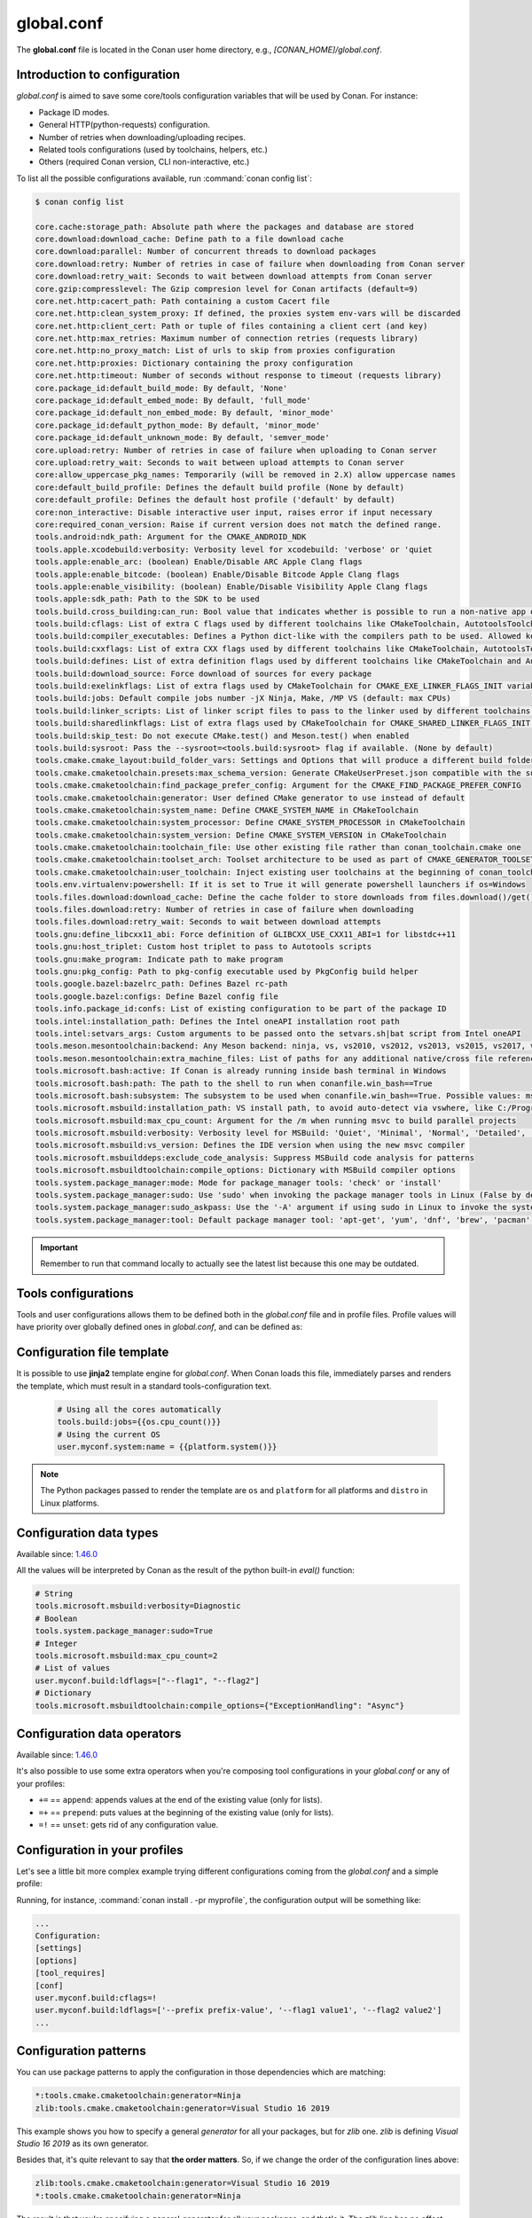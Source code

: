 .. _reference_config_files_global_conf:

global.conf
===========

The **global.conf** file is located in the Conan user home directory, e.g., *[CONAN_HOME]/global.conf*.

Introduction to configuration
-----------------------------

*global.conf* is aimed to save some core/tools configuration variables that will be used by Conan. For instance:

* Package ID modes.
* General HTTP(python-requests) configuration.
* Number of retries when downloading/uploading recipes.
* Related tools configurations (used by toolchains, helpers, etc.)
* Others (required Conan version, CLI non-interactive, etc.)


To list all the possible configurations available, run :command:`conan config list`:

.. code-block:: text

    $ conan config list

    core.cache:storage_path: Absolute path where the packages and database are stored
    core.download:download_cache: Define path to a file download cache
    core.download:parallel: Number of concurrent threads to download packages
    core.download:retry: Number of retries in case of failure when downloading from Conan server
    core.download:retry_wait: Seconds to wait between download attempts from Conan server
    core.gzip:compresslevel: The Gzip compresion level for Conan artifacts (default=9)
    core.net.http:cacert_path: Path containing a custom Cacert file
    core.net.http:clean_system_proxy: If defined, the proxies system env-vars will be discarded
    core.net.http:client_cert: Path or tuple of files containing a client cert (and key)
    core.net.http:max_retries: Maximum number of connection retries (requests library)
    core.net.http:no_proxy_match: List of urls to skip from proxies configuration
    core.net.http:proxies: Dictionary containing the proxy configuration
    core.net.http:timeout: Number of seconds without response to timeout (requests library)
    core.package_id:default_build_mode: By default, 'None'
    core.package_id:default_embed_mode: By default, 'full_mode'
    core.package_id:default_non_embed_mode: By default, 'minor_mode'
    core.package_id:default_python_mode: By default, 'minor_mode'
    core.package_id:default_unknown_mode: By default, 'semver_mode'
    core.upload:retry: Number of retries in case of failure when uploading to Conan server
    core.upload:retry_wait: Seconds to wait between upload attempts to Conan server
    core:allow_uppercase_pkg_names: Temporarily (will be removed in 2.X) allow uppercase names
    core:default_build_profile: Defines the default build profile (None by default)
    core:default_profile: Defines the default host profile ('default' by default)
    core:non_interactive: Disable interactive user input, raises error if input necessary
    core:required_conan_version: Raise if current version does not match the defined range.
    tools.android:ndk_path: Argument for the CMAKE_ANDROID_NDK
    tools.apple.xcodebuild:verbosity: Verbosity level for xcodebuild: 'verbose' or 'quiet
    tools.apple:enable_arc: (boolean) Enable/Disable ARC Apple Clang flags
    tools.apple:enable_bitcode: (boolean) Enable/Disable Bitcode Apple Clang flags
    tools.apple:enable_visibility: (boolean) Enable/Disable Visibility Apple Clang flags
    tools.apple:sdk_path: Path to the SDK to be used
    tools.build.cross_building:can_run: Bool value that indicates whether is possible to run a non-native app on the same architecture. It's used by 'can_run' tool
    tools.build:cflags: List of extra C flags used by different toolchains like CMakeToolchain, AutotoolsToolchain and MesonToolchain
    tools.build:compiler_executables: Defines a Python dict-like with the compilers path to be used. Allowed keys {'c', 'cpp', 'cuda', 'objc', 'objcxx', 'rc', 'fortran', 'asm', 'hip', 'ispc'}
    tools.build:cxxflags: List of extra CXX flags used by different toolchains like CMakeToolchain, AutotoolsToolchain and MesonToolchain
    tools.build:defines: List of extra definition flags used by different toolchains like CMakeToolchain and AutotoolsToolchain
    tools.build:download_source: Force download of sources for every package
    tools.build:exelinkflags: List of extra flags used by CMakeToolchain for CMAKE_EXE_LINKER_FLAGS_INIT variable
    tools.build:jobs: Default compile jobs number -jX Ninja, Make, /MP VS (default: max CPUs)
    tools.build:linker_scripts: List of linker script files to pass to the linker used by different toolchains like CMakeToolchain, AutotoolsToolchain, and MesonToolchain
    tools.build:sharedlinkflags: List of extra flags used by CMakeToolchain for CMAKE_SHARED_LINKER_FLAGS_INIT variable
    tools.build:skip_test: Do not execute CMake.test() and Meson.test() when enabled
    tools.build:sysroot: Pass the --sysroot=<tools.build:sysroot> flag if available. (None by default)
    tools.cmake.cmake_layout:build_folder_vars: Settings and Options that will produce a different build folder and different CMake presets names
    tools.cmake.cmaketoolchain.presets:max_schema_version: Generate CMakeUserPreset.json compatible with the supplied schema version
    tools.cmake.cmaketoolchain:find_package_prefer_config: Argument for the CMAKE_FIND_PACKAGE_PREFER_CONFIG
    tools.cmake.cmaketoolchain:generator: User defined CMake generator to use instead of default
    tools.cmake.cmaketoolchain:system_name: Define CMAKE_SYSTEM_NAME in CMakeToolchain
    tools.cmake.cmaketoolchain:system_processor: Define CMAKE_SYSTEM_PROCESSOR in CMakeToolchain
    tools.cmake.cmaketoolchain:system_version: Define CMAKE_SYSTEM_VERSION in CMakeToolchain
    tools.cmake.cmaketoolchain:toolchain_file: Use other existing file rather than conan_toolchain.cmake one
    tools.cmake.cmaketoolchain:toolset_arch: Toolset architecture to be used as part of CMAKE_GENERATOR_TOOLSET in CMakeToolchain
    tools.cmake.cmaketoolchain:user_toolchain: Inject existing user toolchains at the beginning of conan_toolchain.cmake
    tools.env.virtualenv:powershell: If it is set to True it will generate powershell launchers if os=Windows
    tools.files.download:download_cache: Define the cache folder to store downloads from files.download()/get()
    tools.files.download:retry: Number of retries in case of failure when downloading
    tools.files.download:retry_wait: Seconds to wait between download attempts
    tools.gnu:define_libcxx11_abi: Force definition of GLIBCXX_USE_CXX11_ABI=1 for libstdc++11
    tools.gnu:host_triplet: Custom host triplet to pass to Autotools scripts
    tools.gnu:make_program: Indicate path to make program
    tools.gnu:pkg_config: Path to pkg-config executable used by PkgConfig build helper
    tools.google.bazel:bazelrc_path: Defines Bazel rc-path
    tools.google.bazel:configs: Define Bazel config file
    tools.info.package_id:confs: List of existing configuration to be part of the package ID
    tools.intel:installation_path: Defines the Intel oneAPI installation root path
    tools.intel:setvars_args: Custom arguments to be passed onto the setvars.sh|bat script from Intel oneAPI
    tools.meson.mesontoolchain:backend: Any Meson backend: ninja, vs, vs2010, vs2012, vs2013, vs2015, vs2017, vs2019, xcode
    tools.meson.mesontoolchain:extra_machine_files: List of paths for any additional native/cross file references to be appended to the existing Conan ones
    tools.microsoft.bash:active: If Conan is already running inside bash terminal in Windows
    tools.microsoft.bash:path: The path to the shell to run when conanfile.win_bash==True
    tools.microsoft.bash:subsystem: The subsystem to be used when conanfile.win_bash==True. Possible values: msys2, msys, cygwin, wsl, sfu
    tools.microsoft.msbuild:installation_path: VS install path, to avoid auto-detect via vswhere, like C:/Program Files (x86)/Microsoft Visual Studio/2019/Community. Use empty string to disable
    tools.microsoft.msbuild:max_cpu_count: Argument for the /m when running msvc to build parallel projects
    tools.microsoft.msbuild:verbosity: Verbosity level for MSBuild: 'Quiet', 'Minimal', 'Normal', 'Detailed', 'Diagnostic'
    tools.microsoft.msbuild:vs_version: Defines the IDE version when using the new msvc compiler
    tools.microsoft.msbuilddeps:exclude_code_analysis: Suppress MSBuild code analysis for patterns
    tools.microsoft.msbuildtoolchain:compile_options: Dictionary with MSBuild compiler options
    tools.system.package_manager:mode: Mode for package_manager tools: 'check' or 'install'
    tools.system.package_manager:sudo: Use 'sudo' when invoking the package manager tools in Linux (False by default)
    tools.system.package_manager:sudo_askpass: Use the '-A' argument if using sudo in Linux to invoke the system package manager (False by default)
    tools.system.package_manager:tool: Default package manager tool: 'apt-get', 'yum', 'dnf', 'brew', 'pacman', 'choco', 'zypper', 'pkg' or 'pkgutil'


.. important::

    Remember to run that command locally to actually see the latest list because this one may be outdated.


Tools configurations
--------------------

Tools and user configurations allows them to be defined both in the *global.conf* file and in profile files. Profile values will
have priority over globally defined ones in *global.conf*, and can be defined as:

.. code-block:: text
    :caption: profile (not global.conf)

    [settings]
    ...

    [conf]
    tools.microsoft.msbuild:verbosity=Diagnostic
    tools.microsoft.msbuild:max_cpu_count=2
    tools.microsoft.msbuild:vs_version = 16
    tools.build:jobs=10


Configuration file template
---------------------------


It is possible to use **jinja2** template engine for *global.conf*. When Conan loads this file, immediately parses
and renders the template, which must result in a standard tools-configuration text.

  .. code:: jinja

     # Using all the cores automatically
     tools.build:jobs={{os.cpu_count()}}
     # Using the current OS
     user.myconf.system:name = {{platform.system()}}


.. note::

    The Python packages passed to render the template are ``os`` and ``platform`` for all platforms and ``distro`` in Linux platforms.


Configuration data types
------------------------

Available since: `1.46.0 <https://github.com/conan-io/conan/releases/tag/1.46.0>`_

All the values will be interpreted by Conan as the result of the python built-in `eval()` function:

.. code-block:: text

    # String
    tools.microsoft.msbuild:verbosity=Diagnostic
    # Boolean
    tools.system.package_manager:sudo=True
    # Integer
    tools.microsoft.msbuild:max_cpu_count=2
    # List of values
    user.myconf.build:ldflags=["--flag1", "--flag2"]
    # Dictionary
    tools.microsoft.msbuildtoolchain:compile_options={"ExceptionHandling": "Async"}


Configuration data operators
----------------------------

Available since: `1.46.0 <https://github.com/conan-io/conan/releases/tag/1.46.0>`_

It's also possible to use some extra operators when you're composing tool configurations in your *global.conf* or
any of your profiles:

* ``+=`` == ``append``: appends values at the end of the existing value (only for lists).
* ``=+`` == ``prepend``: puts values at the beginning of the existing value (only for lists).
* ``=!`` == ``unset``: gets rid of any configuration value.

.. code-block:: text
    :caption: *myprofile*

    [settings]
    ...

    [conf]
    # Define the value => ["-f1"]
    user.myconf.build:flags=["-f1"]

    # Append the value ["-f2"] => ["-f1", "-f2"]
    user.myconf.build:flags+=["-f2"]

    # Prepend the value ["-f0"] => ["-f0", "-f1", "-f2"]
    user.myconf.build:flags=+["-f0"]

    # Unset the value
    user.myconf.build:flags=!


Configuration in your profiles
--------------------------------

Let's see a little bit more complex example trying different configurations coming from the *global.conf* and a simple profile:

.. code-block:: text
    :caption: *global.conf*

    # Defining several lists
    user.myconf.build:ldflags=["--flag1 value1"]
    user.myconf.build:cflags=["--flag1 value1"]


.. code-block:: text
    :caption: *myprofile*

    [settings]
    ...

    [conf]
    # Appending values into the existing list
    user.myconf.build:ldflags+=["--flag2 value2"]

    # Unsetting the existing value (it'd be like we define it as an empty value)
    user.myconf.build:cflags=!

    # Prepending values into the existing list
    user.myconf.build:ldflags=+["--prefix prefix-value"]


Running, for instance, :command:`conan install . -pr myprofile`, the configuration output will be something like:

.. code-block:: bash

    ...
    Configuration:
    [settings]
    [options]
    [tool_requires]
    [conf]
    user.myconf.build:cflags=!
    user.myconf.build:ldflags=['--prefix prefix-value', '--flag1 value1', '--flag2 value2']
    ...


Configuration patterns
----------------------

You can use package patterns to apply the configuration in those dependencies which are matching:

.. code-block:: text

    *:tools.cmake.cmaketoolchain:generator=Ninja
    zlib:tools.cmake.cmaketoolchain:generator=Visual Studio 16 2019

This example shows you how to specify a general `generator` for all your packages, but for `zlib` one. `zlib` is defining
`Visual Studio 16 2019` as its own generator.

Besides that, it's quite relevant to say that **the order matters**. So, if we change the order of the
configuration lines above:

.. code-block:: text

    zlib:tools.cmake.cmaketoolchain:generator=Visual Studio 16 2019
    *:tools.cmake.cmaketoolchain:generator=Ninja

The result is that you're specifying a general `generator` for all your packages, and that's it. The `zlib` line has no
effect because it's the first one evaluated, and after that, Conan is overriding that specific pattern with the most
general one, so it deserves to pay special attention to the order.


.. _conf_in_recipes:

Configuration in your recipes
-------------------------------

From Conan 1.46, the user interface to manage the configurations in your recipes has been improved. The ``self.conf_info``
object has the following methods available:

* ``get(name, default=None, check_type=None)``: gets the value for the given configuration name. Besides that you can pass
  ``check_type`` to check the Python type matches with the value type returned, e.g., ``check_type=list``. If the configuration
  does not exist, ``default`` will be returned instead. Notice that this ``default`` value won't be affected by the ``check_type=list`` param.
* ``pop(name, default=None)``: removes (if exists) the configuration name given. If the configuration does not exist,
  ``default`` will be returned instead.
* ``define(name, value)``: sets ``value`` for the given configuration name. If it already exists, the configuration will be
  overwritten with the new value.
* ``append(name, value)``: (only available for ``list``) appends ``value`` into the existing list for the given configuration name. If the list does not
  exist yet, it'll be created with the value given by default. ``value`` can be a list or a single value.
* ``prepend(name, value)``: (only available for ``list``) prepends ``value`` into the existing list for the given configuration name. If the list does not
  exist yet, it'll be created with the value given by default. ``value`` can be a list or a single value.
* ``update(name, value)``: (only available for ``dict``) updates the existing dictionary with ``value`` for the given configuration name. If the dict does not
  exist yet, it'll be created with the value given by default. ``value`` must be another dictionary.
* ``remove(name, value)``: (only available for ``dict`` and ``list``) removes ``value`` from the existing value for the given configuration name.
* ``unset(name)``: removes any existing value for the given configuration name. It's behaving like using ``define(name, None)``.

This example illustrates all of these methods:

.. code-block:: python

    import os
    from conan import ConanFile

    class Pkg(ConanFile):
        name = "pkg"

        def package_info(self):
            # Setting values
            self.conf_info.define("tools.microsoft.msbuild:verbosity", "Diagnostic")
            self.conf_info.define("tools.system.package_manager:sudo", True)
            self.conf_info.define("tools.microsoft.msbuild:max_cpu_count", 2)
            self.conf_info.define("user.myconf.build:ldflags", ["--flag1", "--flag2"])
            self.conf_info.define("tools.microsoft.msbuildtoolchain:compile_options", {"ExceptionHandling": "Async"})
            # Getting values
            self.conf_info.get("tools.microsoft.msbuild:verbosity")  # == "Diagnostic"
            # Getting default values from configurations that don't exist yet
            self.conf_info.get("user.myotherconf.build:cxxflags", default=["--flag3"])  # == ["--flag3"]
            # Getting values and ensuring the gotten type is the passed one otherwise an exception will be raised
            self.conf_info.get("tools.system.package_manager:sudo", check_type=bool)  # == True
            self.conf_info.get("tools.system.package_manager:sudo", check_type=int)  # ERROR! It raises a ConanException
            # Modifying configuration list-like values
            self.conf_info.append("user.myconf.build:ldflags", "--flag3")  # == ["--flag1", "--flag2", "--flag3"]
            self.conf_info.prepend("user.myconf.build:ldflags", "--flag0")  # == ["--flag0", "--flag1", "--flag2", "--flag3"]
            # Modifying configuration dict-like values
            self.conf_info.update("tools.microsoft.msbuildtoolchain:compile_options", {"ExpandAttributedSource": "false"})
            # Unset any value
            self.conf_info.unset("tools.microsoft.msbuildtoolchain:compile_options")
            # Remove
            self.conf_info.remove("user.myconf.build:ldflags", "--flag1")  # == ["--flag0", "--flag2", "--flag3"]
            # Removing completely the configuration
            self.conf_info.pop("tools.system.package_manager:sudo")


.. important::

    Legacy configuration methods to set/get values like ``self.conf_info["xxxxx"] = "yyyyy"`` and ``v = self.conf_info["xxxxx"]`` are
    deprecated since Conan 1.46 version. Use ``self.conf_info.define("xxxxx", "yyyyy")`` and ``v = self.conf_info.get("xxxxx")`` instead
    like the example above.


Configuration from build_requires
---------------------------------

From Conan 1.37, it is possible to define configuration in packages that are ``build_requires``. For example, assuming
there is a package that bundles the AndroidNDK, it could define the location of such NDK to the ``tools.android:ndk_path``
configuration as:


.. code-block:: python

    import os
    from conan import ConanFile

    class Pkg(ConanFile):
        name = "android_ndk"

        def package_info(self):
            self.conf_info.define("tools.android:ndk_path", os.path.join(self.package_folder, "ndk"))


Note that this only propagates from the immediate, direct ``build_requires`` of a recipe.


Configuration of client certificates
------------------------------------

Conan supports client TLS certificates. You can configure the path to your existing *Cacert* file and/or your client
certificate (and the key) using the following configuration variables:

* ``core.net.http:cacert_path``: Path containing a custom Cacert file.
* ``core.net.http:client_cert``: Path or tuple of files containing a client cert (and key).

For instance:

.. code-block:: text
    :caption: **[CONAN_HOME]/global.conf**

    core.net.http:cacert_path=/path/to/cacert_file
    core.net.http:client_cert=/path/to/client_certificate
